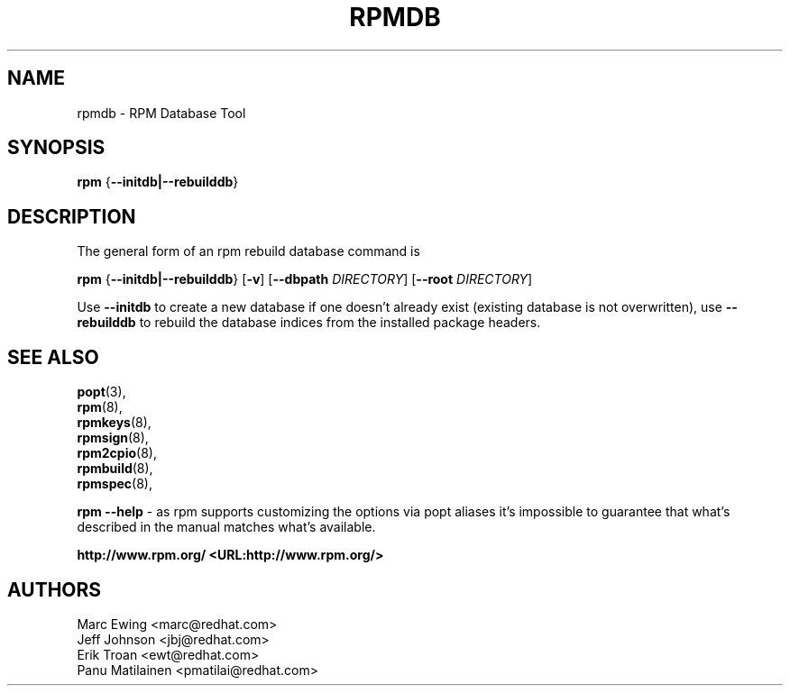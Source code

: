 .TH "RPMDB" "8" "29 June 2010" "Red Hat, Inc"
.SH NAME
rpmdb \- RPM Database Tool
.SH SYNOPSIS

\fBrpm\fR {\fB--initdb|--rebuilddb\fR}

.SH "DESCRIPTION"
The general form of an rpm rebuild database command is 
.PP

\fBrpm\fR {\fB--initdb|--rebuilddb\fR} [\fB-v\fR] [\fB--dbpath \fIDIRECTORY\fB\fR] [\fB--root \fIDIRECTORY\fB\fR]

.PP
Use \fB--initdb\fR to create a new database if one doesn't already exist
(existing database is not overwritten), use
\fB--rebuilddb\fR to rebuild the database indices from
the installed package headers.
.PP

.SH "SEE ALSO"

.nf
\fBpopt\fR(3),
\fBrpm\fR(8),
\fBrpmkeys\fR(8),
\fBrpmsign\fR(8),
\fBrpm2cpio\fR(8),
\fBrpmbuild\fR(8),
\fBrpmspec\fR(8),
.fi

\fBrpm --help\fR - as rpm supports customizing the options via popt aliases 
it's impossible to guarantee that what's described in the manual matches 
what's available.


\fBhttp://www.rpm.org/ <URL:http://www.rpm.org/>
\fR
.SH "AUTHORS"

.nf
Marc Ewing <marc@redhat.com>
Jeff Johnson <jbj@redhat.com>
Erik Troan <ewt@redhat.com>
Panu Matilainen <pmatilai@redhat.com>
.fi

